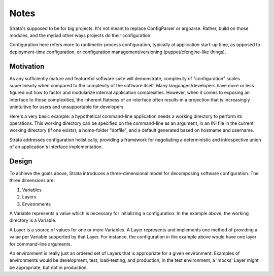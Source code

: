 Notes
=====

Strata's supposed to be for big projects. It's not meant to replace
ConfigParser or argparse. Rather, build on those modules, and the
myriad other ways projects do their configuration.

Configuration here refers more to runtime/in-process configuration,
typically at application start-up time, as opposed to deployment-time
configuration, or configuration management/versioning
(puppet/cfengine-like things).


Motivation
----------

As any sufficiently mature and featureful software suite will
demonstrate, complexity of "configuration" scales superlinearly when
compared to the complexity of the software itself. Many
languages/developers have more or less figured out how to factor and
modularize internal application complexities. However, when it comes
to exposing an interface to those complexities, the inherent flatness
of an interface often results in a projection that is increasingly
unintuitive for users and unsupportable for developers.

Here's a very basic example: a hypothetical command-line application
needs a working directory to perform its operations. This working
directory can be specified on the command-line as an argument, in an
INI file in the current working directory (if one exists), a
home-folder "dotfile", and a default generated based on hostname and
username.

Strata addresses configuration holistically, providing a framework for
negotiating a deterministic and introspective union of an
application's interface implementation.


Design
------

To achieve the goals above, Strata introduces a three-dimensional
model for decomposing software configuration. The three dimensions
are:

1. Variables
2. Layers
3. Environments

A Variable represents a value which is necessary for initializing a
configuration. In the example above, the working directory is a
Variable.

A Layer is a source of values for one or more Variables. A Layer
represents and implements one method of providing a value per Variable
supported by that Layer. For instance, the configuration in the
example above would have one layer for command-line arguments.

An environment is really just an ordered set of Layers that is
appropriate for a given environment. Examples of environments would be
development, test, load-testing, and production; in the test
environment, a 'mocks' Layer might be appropriate, but not in
production.
